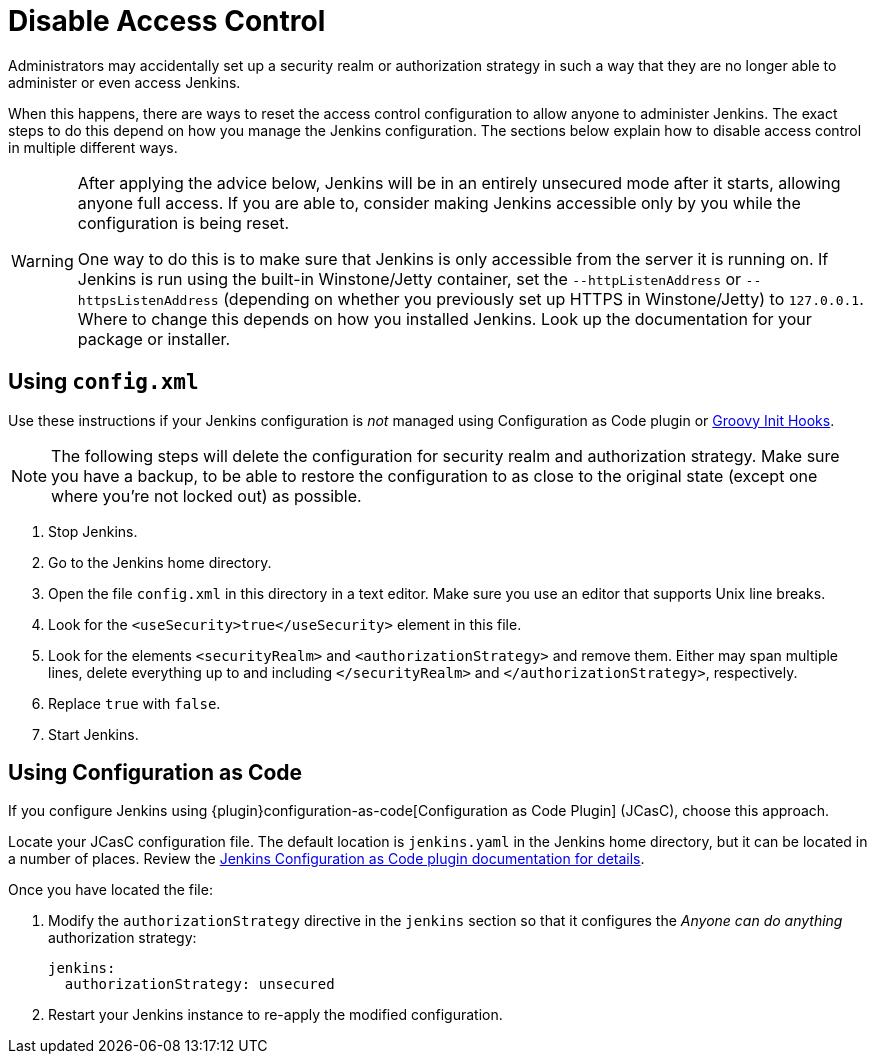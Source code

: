 = Disable Access Control

Administrators may accidentally set up a security realm or authorization strategy in such a way that they are no longer able to administer or even access Jenkins.

When this happens, there are ways to reset the access control configuration to allow anyone to administer Jenkins.
The exact steps to do this depend on how you manage the Jenkins configuration.
The sections below explain how to disable access control in multiple different ways.

[WARNING]
====
After applying the advice below, Jenkins will be in an entirely unsecured mode after it starts, allowing anyone full access.
If you are able to, consider making Jenkins accessible only by you while the configuration is being reset.

One way to do this is to make sure that Jenkins is only accessible from the server it is running on.
If Jenkins is run using the built-in Winstone/Jetty container, set the `--httpListenAddress` or `--httpsListenAddress` (depending on whether you previously set up HTTPS in Winstone/Jetty) to `127.0.0.1`.
Where to change this depends on how you installed Jenkins.
Look up the documentation for your package or installer.
====

== Using `config.xml`

Use these instructions if your Jenkins configuration is _not_ managed using Configuration as Code plugin or link:/doc/book/managing/groovy-hook-scripts/[Groovy Init Hooks].

[NOTE]
The following steps will delete the configuration for security realm and authorization strategy.
Make sure you have a backup, to be able to restore the configuration to as close to the original state (except one where you’re not locked out) as possible.

. Stop Jenkins.
. Go to the Jenkins home directory.
. Open the file `config.xml` in this directory in a text editor.
  Make sure you use an editor that supports Unix line breaks.
. Look for the `<useSecurity>true</useSecurity>` element in this file.
. Look for the elements `<securityRealm>` and `<authorizationStrategy>` and remove them.
  Either may span multiple lines, delete everything up to and including `</securityRealm>` and `</authorizationStrategy>`, respectively.
. Replace `true` with `false`.
. Start Jenkins.

// db: Pretty certain this is unnecessary advice unless proven to be necessary: If this is still not working, trying renaming or deleting `config.xml`.

== Using Configuration as Code

If you configure Jenkins using {plugin}configuration-as-code[Configuration as Code Plugin] (JCasC), choose this approach.

Locate your JCasC configuration file.
The default location is `jenkins.yaml` in the Jenkins home directory, but it can be located in a number of places.
Review the https://github.com/jenkinsci/configuration-as-code-plugin/blob/master/README.md[Jenkins Configuration as Code plugin documentation for details].

Once you have located the file:

1. Modify the `authorizationStrategy` directive in the `jenkins` section so that it configures the _Anyone can do anything_ authorization strategy:
+
[source, yaml]
----
jenkins:
  authorizationStrategy: unsecured
----
+
2. Restart your Jenkins instance to re-apply the modified configuration.

////
TODO Review this advice -- it doesn't seem to make sense unless something deletes all previously applied documentation?

=== Using a Groovy Script

If you are using a Groovy Script or a link:/doc/book/managing/groovy-hook-scripts/[Groovy Init Hook] to configure your authorization strategy,
you should locate the script setting is up.
There are multiple ways where it could be set, but essentially you should find a line like `Jenkins.instance.authorizationStrategy = myStrategy` or `setAuthorizationStrategy(myStrategy)`.

Once you have located the configuration:

* Comment out the line setting up the strategy.
* Restart your instance.
////
